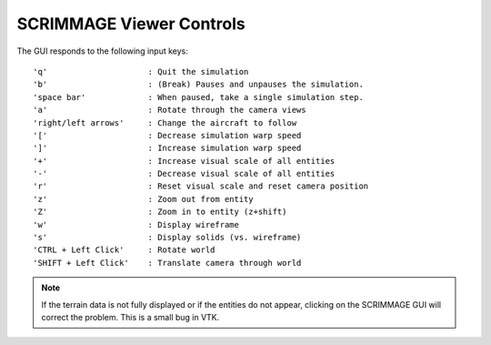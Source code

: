 SCRIMMAGE Viewer Controls
--------------------------

The GUI responds to the following input keys:

::

   'q'                     : Quit the simulation
   'b'                     : (Break) Pauses and unpauses the simulation.
   'space bar'             : When paused, take a single simulation step.
   'a'                     : Rotate through the camera views
   'right/left arrows'     : Change the aircraft to follow
   '['                     : Decrease simulation warp speed
   ']'                     : Increase simulation warp speed        
   '+'                     : Increase visual scale of all entities
   '-'                     : Decrease visual scale of all entities
   'r'                     : Reset visual scale and reset camera position
   'z'                     : Zoom out from entity
   'Z'                     : Zoom in to entity (z+shift)
   'w'                     : Display wireframe
   's'                     : Display solids (vs. wireframe)
   'CTRL + Left Click'     : Rotate world
   'SHIFT + Left Click'    : Translate camera through world
   
.. Note:: 
   If the terrain data is not fully displayed or if the entities do not appear,
   clicking on the SCRIMMAGE GUI will correct the problem. This is a small bug
   in VTK.
